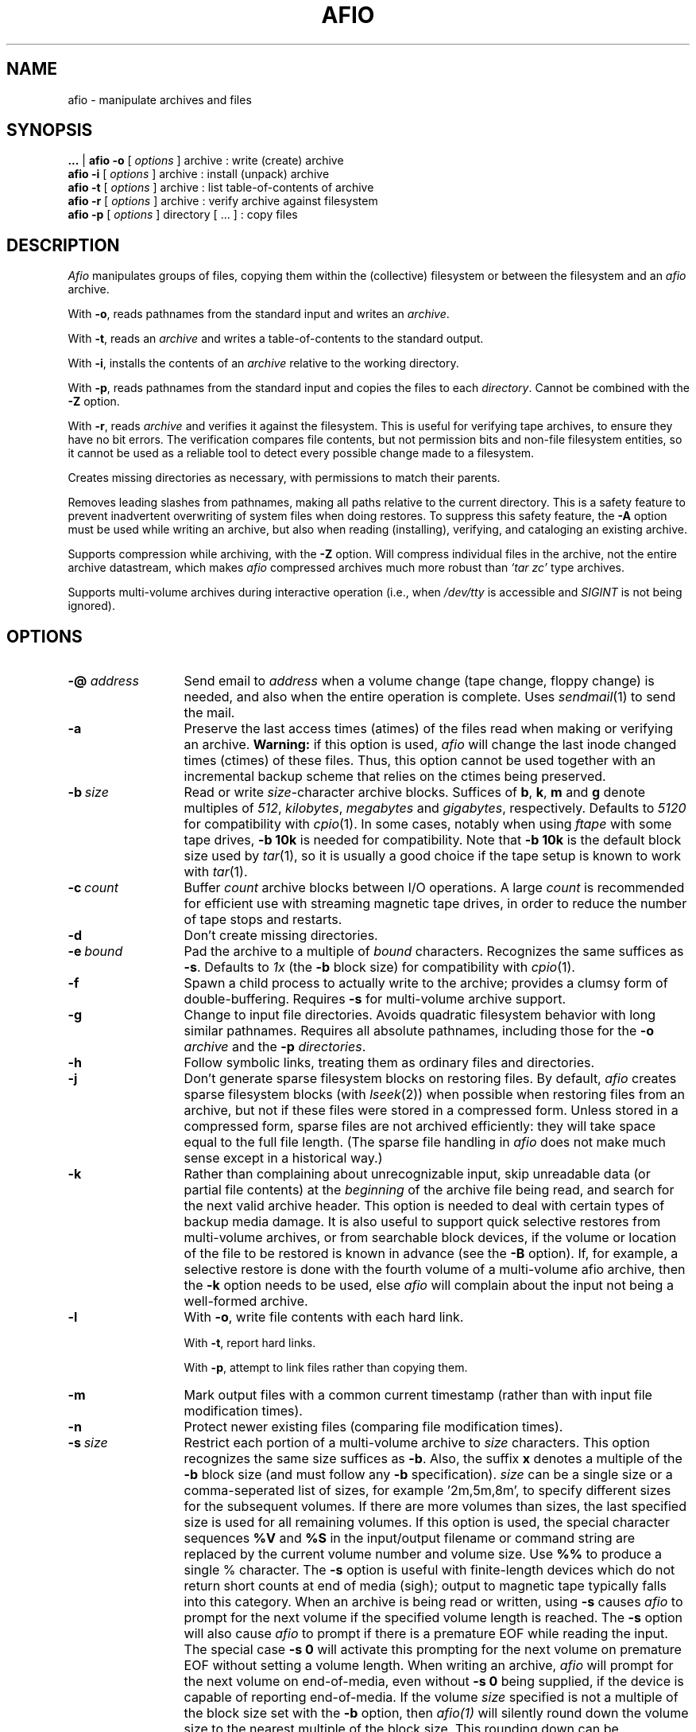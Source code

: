 'br
.TH AFIO 1
.SH NAME
afio \- manipulate archives and files
.SH SYNOPSIS
.B ...
|
.B afio \-o
[
.I options
] archive  : write (create) archive
.br
.B afio \-i
[
.I options
] archive  : install (unpack) archive
.br
.B afio \-t
[
.I options
] archive  : list table-of-contents of archive
.br
.B afio \-r
[
.I options
] archive  : verify archive against filesystem
.br
.B afio \-p
[
.I options
] directory [ ... ] : copy files
.PP
.SH DESCRIPTION
.I Afio
manipulates groups of files, copying them within the (collective)
filesystem or between the filesystem and an
.I afio
archive.
.PP
With
.BR \-o ,
reads pathnames from the standard input
and writes an
.IR archive .
.PP
With
.BR \-t ,
reads an
.I archive
and writes a table-of-contents to the standard output.
.PP
With
.BR \-i ,
installs the contents of an
.I archive
relative to the working directory.
.PP
With
.BR \-p ,
reads pathnames from the standard input
and copies the files to each
.IR directory .
Cannot be combined with the
.B \-Z
option.
.PP
With
.BR \-r ,
reads
.IR archive
and verifies it against the filesystem.  This is useful for verifying
tape archives, to ensure they have no bit errors.  The verification
compares file contents, but not permission bits and non-file
filesystem entities, so it cannot be used as a reliable tool to detect
every possible change made to a filesystem.
.PP
Creates missing directories as necessary, with permissions
to match their parents.
.PP
Removes leading slashes from pathnames,
making all paths relative to the current directory.
This is a safety feature to prevent inadvertent overwriting
of system files when doing restores.  To suppress this safety
feature, the
.BR \-A
option must be used while writing an archive, but also when
reading (installing), verifying, and cataloging an existing archive.
.PP
Supports compression while archiving, with the
.BR \-Z
option.  Will compress individual files in the archive, not the
entire archive datastream, which makes
.I afio
compressed archives much more robust than
.I `tar\ zc'
type archives.
.PP
Supports multi-volume archives during interactive operation
(i.e., when
.I /dev/tty
is accessible and
.I SIGINT
is not being ignored).
.PP
.SH OPTIONS
.TP 13
.BI "\-@ " address
Send email to
.I address
when a volume change (tape change, floppy change) is needed, and also when
the entire operation is complete.  Uses
.IR sendmail (1)
to send the mail.
.TP
.B \-a
Preserve the last access times (atimes) of the files read when
making or verifying an archive.
.B Warning:
if this option is used,
.I afio
will change the last inode changed times (ctimes) of these files.
Thus, this option cannot be used together with an incremental backup
scheme that relies on the ctimes being preserved.
.TP
.BI \-b "\ size"
Read or write
.IR size -character
archive blocks.
Suffices of
.BR b ,
.BR k ,
.B m
and
.B g
denote multiples of
.IR 512 ,
.IR kilobytes ,
.IR megabytes
and
.IR gigabytes ,
respectively.
Defaults to
.I 5120
for compatibility with
.IR cpio (1).
In some cases, notably when using
.I ftape
with some tape drives,
.B \-b 10k
is needed for compatibility.  Note that
.B \-b 10k
is the default block size used by
.IR tar (1),
so it is usually a good choice if the tape setup is known to work
with
.IR tar (1).
.TP
.BI \-c "\ count"
Buffer
.I count
archive blocks between I/O operations. A large
.I count
is recommended for efficient use with streaming magnetic tape drives, in
order to reduce the number of tape stops and restarts.
.TP
.B \-d
Don't create missing directories.
.TP
.BI \-e "\ bound"
Pad the archive to a multiple of
.I bound
characters.
Recognizes the same suffices as
.BR \-s .
Defaults to
.I 1x\^
(the
.B \-b
block size)
for compatibility with
.IR cpio (1).
.TP
.B \-f
Spawn a child process to actually write to the archive; provides
a clumsy form of double-buffering.
Requires
.B \-s
for multi-volume archive support.
.TP
.B \-g
Change to input file directories. Avoids quadratic filesystem
behavior with long similar pathnames. Requires all absolute
pathnames, including those for the
.B \-o
.I archive
and the
.B \-p
.IR directories .
.TP
.B \-h
Follow symbolic links, treating them as ordinary files and directories.
.TP
.B \-j
Don't generate sparse filesystem blocks on restoring files.
By default,
.I afio
creates sparse filesystem blocks (with
.IR lseek (2))
when possible when restoring files from an archive,
but not if these files were stored in a compressed form.   Unless stored in
a compressed form, sparse files are not archived efficiently:
they will take space equal to the full file length.
(The sparse file handling in
.I afio
does not make much sense except in a historical way.)
.TP
.B \-k
Rather
than complaining about unrecognizable input,
skip unreadable data (or partial file contents) at the
.I beginning
of the archive file being read, and search for the next valid archive header.
This option is needed to deal with certain types of backup media damage.
It is also useful to support quick
selective restores from multi-volume archives, or
from searchable block devices, if the volume or location of the file to be
restored is known in advance (see the
.B \-B
option).
If, for example, a selective restore is done with
the fourth volume of a multi-volume afio archive,
then the
.B \-k
option needs to be used, else
.I afio
will complain about the input not being a well-formed archive.
.TP
.B \-l
With
.BR \-o ,
write file contents with each hard link.
.sp
With
.BR \-t ,
report hard links.
.sp
With
.BR \-p ,
attempt to link files rather than copying them.
.TP
.B \-m
Mark output files with a common current timestamp
(rather than with input file modification times).
.TP
.B \-n
Protect newer existing files (comparing file modification times).
.TP
.BI \-s "\ size"
Restrict each portion of a multi-volume archive to
.I size
characters. This
option recognizes the same size suffices as
.BR \-b .
Also, the suffix
.B x
denotes a multiple of the
.B \-b
block size (and must follow any
.B \-b
specification).
.I size
can be a single size or a  comma-seperated list of sizes,
for example '2m,5m,8m', to specify different sizes for the
subsequent volumes.  If there are more volumes than sizes, the last
specified size is used for all remaining volumes.  
If this option is used, the special character sequences
.B %V
and 
.B %S
in the input/output filename or command string are replaced by the 
current volume number and volume size.  Use
.B %%
to produce a single % character. 
The
.B \-s
option is useful
with finite-length devices which do not return short
counts at end of media (sigh); output to magnetic tape typically
falls into this category.   When an archive is being read or written, using
.B \-s
causes
.I afio
to prompt for the next volume if the specified volume length is reached.
The
.B \-s
option will also cause
.I afio
to prompt if there is a premature EOF while reading the input.
The special case
.B \-s 0
will activate this prompting for the next volume on premature EOF without
setting a volume length.
When writing an archive,
.I afio
will prompt for the next volume on end-of-media, even without
.B \-s 0
being supplied, if the device is capable of reporting end-of-media.
If the volume
.I size
specified is not a multiple of the block size set with the
.B \-b
option, then
.I afio(1)
will silently round down the volume size to the nearest multiple of
the block size.  This rounding down can be suppressed using the
.B \-9
option: if
.B \-9
is used,
.I afio(1)
will write a small block of data, smaller than the
.B \-b
size, at the  end of the volume to completely fill it to the  specified
size.  Some devices are not able to handle such small block writes.
.TP
.B \-u
Report files with unseen links.
.TP
.B \-v
Verbose. Report pathnames (to stderr) as they are processed. When used with
.BR \-t ,
gives an
.I "ls \-l"
style report (including link information) to stdout instead.
When used twice
.RB ( \-vv )
with
.BR \-o ,
gives an
.I "ls \-l"
style report to stdout while writing the archive. (But this use of
.B \-vv
will not work if the archive is also being written to stdout.)
.TP
.BI \-w "\ filename"
Treats each line in
.I filename
as an
.B \-y
pattern, see
.BR \-y .
.TP
.B \-x
Retain file ownership and setuid/setgid permissions.
This is the default for the super-user; he may use
.B \-X
to override it.
.TP
.BI \-y "\ pattern"
Restrict processing of files to names matching shell wildcard pattern
.IR pattern .
Use this flag once for each pattern to be recognized.
With the possible exception of the presence of a leading slash, the
complete file name as appearing in the archive table-of-contents must
match the pattern, for example the file name 'etc/passwd' is matched
by the pattern '*passwd' but NOT by the pattern 'passwd'.  See
.B `man 7 glob'
for more information on shell wildcard pattern matching.
The only difference with shell wildcard pattern matching is that in
.I afio
the wildcards will also match '/' characters in file
names.  For example the pattern '/usr/src/*' will match the
file name '/usr/src/linux/Makefile', and any other file name
starting with '/usr/src'. Unless the
.B \-S
option is given, any leading slash in the pattern or the filename is
ignored when matching,
e.g.
.I /etc/passwd
will match
.IR etc/passwd .
Use
.B \-Y
to supply patterns which are
.I not
to be processed.
.B \-Y
overrides
.B \-y
if a filename matches both.
See also
.BR \-w\  and\  \-W .
See also the
.B \-7
option, which can be used to modify the meaning of
.BR \-y ", " \-Y ", " \-w ", and " \-W
when literal matching without wildcard processing is needed.
.B Note:
if
.I afio
was compiled without using the GNU fnmatch library, then the full
shell wildcard pattern syntax cannot be used,
and matching support is limited to patterns which are a full
literal file name and patterns which end in '*'.
.TP
.B \-z
Print execution statistics. This is meant for human consumption;
use by other programs is officially discouraged.
.TP
.B \-A
Do not turn absolute paths into relative paths. That is don't remove
the leading slash.  Applies to the path names written in an archive,
but also to the path names read out of an archive during read (install),
verify, and cataloging operations.
.TP
.B \-B
If the
.B \-v
option is used, prints the byte offset of the start of each file in
the archive.
If your tape drive can start reading at any position in an
archive, the output of
.B \-B
can be useful for doing quick selective restores.
.TP
.BI \-D "\ controlscript"
Set the control script name to
.IR controlscript ,
see the section on
.B control files
below.
.TP
.BI \-E "\ [+]filename" " | \-E CS | \-E CI"
While creating an archive with compressed files using the
.B \-Z
option, disable (attempts at) compression for files with
particular extensions.
This option can be used to speed up the creation of the archive, by
making
.I afio
avoid trying to use
.I gzip
on files that contain compressed data already.
By default, if no specific
.B \-E
option is given, all files with the extensions
'br the two START_ and END_ comments below are used by the makefile to create
'br the compiled-in defaults for the \-E option.
'br NOTE: the awk script called by in the makefile disregards all
'br FIRST words on each line below,
'br i.e. it disregards the .I typesetting commands and the word and.
'br so BE CAREFUL TO TAKE THIS INTO ACCOUNT if you edit the text below,
'br else the awk script might miss some extensions, or take some
'br common words you add as default extensions.
'br START_EXT_LIST
.I  .Z .z .gz .bz2 .tgz
.I  .arc .zip .rar .lzh .lha
.I  .uc2 .tpz .taz .tgz .rpm .zoo .deb
.I  .gif .jpeg .jpg .tif .tiff .png .pdf
.I .arj .avi .bgb .cab .cpn .hqx .jar
.I .mp3 .mpg .mpq .pic .pkz .psn .sit .ogg
and
.I .smk
'br END_EXT_LIST
will not be compressed.
Also by default, the file extension matching is case-insensitive (to do the
right thing with respect to MS-DOS based filesystems).
The
.BI \-E "\ filename"
form of this option will replace the default list of file extensions
by reading a new list of file extensions, separated by whitespace, from
.IR filename .
.I filename
may contain comments preceded by a #.  The extensions in
.I filename
should usually all start with a dot, but they do not need to start with a
dot, for example the extension 'tz' will match the file name 'hertz'.
The
.BI \-E "\ +filename"
form (with a + sign in front of
.IR filename )
can be
used to specify extensions in addition to the built-in
default list, instead of replacing the whole default list.
To make extension matching case-sensitive, add the special option form
.B \-E CS
to the command line.  The form
.B \-E CI
invokes the (default) case-insensitive comparison.
See also the
.B \-6
option, which offers an additional way to suppress compression.
.TP
.B \-F
This is a floppy disk,
.B \-s
is required.  Causes floppy writing in
.B O_SYNC
mode under Linux.  With kernel version 1.1.54 and above, this allows
.I afio
to detect some floppy errors while writing.
Uses shared memory if compiled in otherwise mallocs as needed (a 3b1
will not be able to malloc the needed memory w/o shared memory),
.I afio
assumes either way you can malloc/shmalloc a chunck of memory
the size of one disk. Examples: 795k: 3.5" (720k drive), 316k (360k drive)
.nf
At the end of each disk this message occurs:
 Ready for disk [#] on [output]
 (remove the disk when the light goes out)
 Type "go" (or "GO") when ready to proceed
 (or "quit" to abort):
.fi
.TP
.BI \-G "\ factor"
Specifies the
.IR gzip (1)
compression speed factor, used when compressing files with the
.B \-Z
option.
Factor 1 is the fastest with least compression, 9 is slowest with best
compression.
The default value is 6.  See also the
.IR gzip (1)
manual page.
If you have a slow machine or a fast backup medium, you may want to
specify a low value for
.I factor
to speed up the backup.  On large (>200k) files,
.B \-G 1
typically zips twice as fast as
.BR "\-G 6" ,
while still achieving a better result than
.IR compress "(1)."
The zip speed for small files is mainly determined by the invocation time
of
.I gzip
(1), see the
.B \-T
option.
.TP
.BI "\-H " promptscript
Specify a script to run, in stead of using the normal prompt, before
advancing to the next archive volume.  The script will be run with the
volume number, archive specification, and  the reason for changing to
the next volume as arguments.  The script
should exit with 0 for OK and 1 for abort, other exit codes will be
treated as fatal errors.
.I afio
executes the script by taking the
.I promptscript
string, appending the arguments, and then calling the shell to execute
the resulting command line.  This means that a general-purpose
prompt script can be supplied with additional arguments, via the
.I afio
command line, by using a
.B \-H
option value like
\-H "generic_promptscript additional_arg_1 additional_arg_2".\\
.TP
.B \-J
Try to continue after a media write error when doing a backup (normal
behavior is to abort with a fatal error).
.TP
.B \-K
Verify the output against what is in the memory copy of the disk (\-F required).
If the writing or verifying fails the following menu pops up
.nf
    [Writing/Verify] of disk [disk #] has FAILED!
	Enter 1 to RETRY this disk
	Enter 2 to REFORMAT this disk before a RETRY

	Enter quit to ABORT this backup
.fi
Currently,
.I afio
will not process the answers 1 and 2 in the right way.  The menu above
is only useful in that it signifies that something is wrong.
.TP
.BI "\-L " Log_file_path
Specify the name of the file to log errors and the final totals to.
.TP
.BI \-M "\ size
Specifies the maximum amount of memory to use for the temporary storage of
compression results when using the
.B \-Z
option. The default is
.B \-M 250m
(250 megabytes).  If the compressed version of a file is larger than
this (or if
.I afio
runs out of virtual memory),
.IR gzip (1)
is run twice of the file,
the first time to determine the length of the result, the second time
to get the compressed data itself.
.TP
.BI \-P "\ progname"
Use the program
.I progname
instead of the standard
.IR gzip (1)
for compression and decompression with the
.B \-Z
option. For example, use the options
.B \-Z \-P bzip2
to write and install archives using
.IR bzip2 (1)
compression.  If
.I progname
does not have command line options (\-c, \-d, and \-<number>) in the style of
.IR gzip (1)
then the
.B \-Q
option can be used to supply the right options.
The compression program used must have the property that, if the output
file size exceeds the value of the
.B \-M
option,
then when the compression program is run for a second time on the same input,
it must produce an output with exactly the same size.  (See also the
.B \-M
option description.)  The GnuPG
.RB ( gpg )
encryption program does not satisfy this lenght-preserving criterion unless
its built-in compression is disabled (see examples in the afio source script3/
directory).
See also the
.BR \-Q ,
.B \-U
and
.B \-3
options.
.TP
.BI \-Q "\ opt"
Pass the option
.I "opt"
to the compression or decompression program used with the
.B \-Z
option. For passing multiple options, use
.B \-Q
multiple times.  If no
.B \-Q
flag is present, the standard options are passed.  The standard
options are
.B \-c \-6
when the program is called for compression and
.B \-c \-d
when the program is called for decompression.  Use the special case
.B \-Q
""
if no options at all are to be passed to the program.
.TP
.BI \-R "\ Disk format command string"
This is the command that is run when you enter 2 to reformat the disk after
a failed verify.
The default (fdformat /dev/fd0H1440) can be changed
to a given system's default by editing the Makefile.
You are also prompted for formatting whenever a disk change
is requested.
.TP
.BI \-S
Do not ignore a leading slash in the pattern or the file name when matching
.B \-y
and
.B \-Y
patterns. See also
.BR \-A .
.TP
.BI \-T "\ threshold"
Only compress a file when using the
.B \-Z
option if its length is at least
.IR threshold .
The default is
.BR "\-T 0k" .
This is useful if you have a slow machine or a fast backup medium.
Specifying
.B "\-T 3k"
typically halves the number of invocations of
.IR gzip (1),
saving some 30% computation time, while creating an archive
that is only 5% longer.  The combination
.B \-T 8k \-G 1
typically saves 70% computation time and gives a 20% size increase.
The latter combination may be a good alternative to not using
.B \-Z
at all.  These figures of course depend heavily on the kind of files
in the archive and the processor - i/o speed ratio on your machine.
See also the
.B \-2
option.
.TP
.B \-U
If used with the
.B \-Z
option, forces compressed versions to be stored of all files, even if
the compressed versions are bigger than the original versions, and
disregarding any (default) values of the
.B \-T
and
.B \-2
options.  This is useful when the
.B \-P
and
.B \-Q
options are used to replace the compression program
.I gzip
with an encryption program in order to make an archive with encrypted files.
Due to internal limitations of
.IR afio ,
use of this flag forces the writing of file content with each hard
linked file, rather than only once for every set of hard linked files.
.B WARNING:
use of the \-U option
will also cause compression (or whatever operation the
.B \-P
option indicates) on files larger than 2 GB, if these
are present in the input.  Not all compression programs might handle
such huge files correctly (recent Linux versions of gzip, bzip2, and
gpg have all been tested and seem to work OK). If your setup is
obscure, some testing might be warranted.
.TP
.BI \-W "\ filename"
Treats each line in
.I filename
as an
.B \-Y
pattern, see
.BR \-Y .
.TP
.BI \-Y "\ pattern"
Do
.I not
process files whose names match shell wildcard pattern
.IR pattern .
See also
.BR "\-y " and " \-W" .
.TP
.B \-Z
Compress the files that go into the archive when creating an archive,
or uncompress them again when installing an archive.
.I afio \-Z
will compress each file in the archive individually, while keeping the archive
headers uncompressed.  Compared to
.I tar zc
style archives,
.I afio \-Z
archives are therefore much more fault-tolerant
against read errors on the backup medium.
When creating an archive with the
.I \-Z
option,
.I afio
will run
.I gzip
on each file encountered, and, if the result is smaller than the original,
store the compressed version of the file.
Requires
.IR gzip (1)
to be in your path.  Mainly to speed up
.I afio
operation, compression is not attempted on a file if:
1) the file is very small (see the
.B \-T
option),
2) the file is very large (see the
.B \-2
option),
3) the file has a certain extension, so it probably contains
compressed data already (see the
.B \-E
option),
4) the file pathname matches a certain pattern, as set by the
.B \-6
option,
5) the file has hard links (this due to an internal limitation of afio,
but this limitation does not apply if the
.B \-l
option is also used).
Regardless of the above, if the
.B \-U
option is used then the compression program is always run, and the
compressed result is always stored.
When installing an archive with compressed files, the
.B \-Z
option needs to be used in order to make afio automatically uncompress
the files that it compressed earlier.
The
.B \-P
option can be used to do the (un)compression with programs other than
.IR gzip ,
see the
.B \-P
(and
.B \-Q
and
.BR \-3 )
options in this manpage for details.
See also the
.BR \-G
option which provides yet another way to tune the compression process.
.TP
.B \-0
Use filenames terminated with '\\0' instead
of '\\n'. When used as follows:
.IR "find ... \-print0 | afio \-o \-0 ..." ,
it ensures that any input filename can be handled,
even a file name containing newlines.  When used as
.IR "afio \-t \-0 ... | ..." ,
this allows the table of contents output to be parsed unambiguosly
even if the filenames contain newlines.  The
.B \-0
option also affects the parsing of the files supplied by
.B "\-w file"
and
.B "\-W file"
options: if the option
.B \-0
precedes them in the command line then the pattern lines contained in the
.BR file s
should be terminated with '\\0' in stead of '\\n'.  A second use of
.B \-0
toggles the option. This can be useful when using multiple pattern files
or when combining with the
.B \-t
option.
.TP
.BI \-1 "\ warnings-to-ignore"
Control if
.IR afio (1)
should exit with a nonzero code after printing certain warning messages,
and if certain warning messages should be printed at all.
This option is sometimes useful when calling
.IR afio (1)
from inside a backup script or program.
.IR afio (1)
will exit with a nonzero code on encountering
various 'hard' errors, and also (with the default value of the
.B \-1
option) when it has printed
certain warning messages during execution.
.I warnings-to-ignore
is a list of letters which determines the behavior related to warning messages.
The default value for this option is
.BR "\-1 mc" .
For
.I afio
versions 2.4.3 and earlier, the default was
.BR "\-1 a" .
For
.I afio
versions 2.4.4 and 2.4.5, the default was
.BR "\-1 ''" .
The defined
.I warnings-to-ignore
letters are as follows.
.B a
is for for ignoring
.IR a ll
possible warnings on exit: if this letter is used,
the printing of a warning message will
never cause a nonzero exit code.
.B m
is for ignoring in the exit code any warning about
.IR m issing
files, which will be printed when, on
creating an archive, a file whose name was read from the standard
input is not found.
.B c
is for ignoring in the exit code the warning that the
archive being created will not be not fully compatible with
.IR c pio
or afio versions 2.4.7 or lower.
.B C
is the same as
.IR c ,
but in addition the warning message will not even be printed.
.B M
will suppress the printing of all warning messages asssociated with
.IR M ultivolume
archive handling, messages like "Output limit reached" and
"Continuing".
.B d
is for ignoring in the exit code any warnings about changed
files, which will be printed when, on creating an archive, a file that
is being archived changes while it is being written into the archive,
where the changing is detected by examining the file modification time
stamp.
.B r
is for ignoring certain warnings during the verify (\-r) operation.
If this letter is used, some verification errors that are
very probably due to changes in the filesystem, during or after
the backup was made,
are ignored in determining the exit code.
The two verification errors that are ignored are:
1) a file in the archive is no
longer present on the filesystem, and 2) the file contents in the
archive and on the filesystem are different, but the file lengths
or the file modification times are also different, so the
difference in contents is probably due to the file on the file
system having been changed.
.B n
is for ignoring in the exit code a particular class of
.IR n o-such-file
warnings: it ignores these warnings when they happen after the file has already
been successfully opened. This unusual warning situation can occur
when archiving files on Windows smbfs filesystems -- due to a Windows problem,
smbfs files with non-ASCII characters in their names
can sometimes be opened but not read.  When the
.B \-Z
option is used, the
.I n
letter function is (currently) only implemented for files with sizes
smaller than indicated by the
.B \-T
option, so in that case the
.B \-T
option is also needed for this letter to have any effect.
.TP
.BI "\-2 " maximum-file-size-to-compress
Do not compress any files which
are larger than this size when making a compressed archive
with the
.B \-Z
option. The default value is
.BR "\-2 200m"
(200 Megabytes). This maximum size cutoff lowers the risk that a major portion
of a large file
will be irrecoverable due to small media errors.   If a media error occurs
while reading a file that
.I afio
has stored in a compressed form, then
.I afio
and
.I gzip
will not be able to restore the entire remainder of that file.
This is usually an acceptable risk for small files. However for very
large files the risk of loosing a large amount of data because
of this effect will usually be too big.  The special case
.B "\-2 0"
eliminates any maximum size cutoff.
.TP
.BI "\-3 " filedescriptor-nr
Rewind the filedescriptor before invoking the (un)compression program
if using the
.B \-Z
option. This
is useful when the
.B \-P
and
.B \-Q
options are used to replace the compression program
.I gzip
with some types of encryption programs in order to make or read an archive
with encrypted files.  The rewinding is needed to interface
correctly with some encryption programs that read their key from an open
filedescriptor.  If the
.B \-P
program name matches 'pgp' or 'gpg', then the
.B \-3
option
.I must
be used to avoid
.IR afio (1)
reporting an error.  Use the special case
.B "\-3 0"
to suppress the error message without rewinding any file descriptor.
The
.B "\-3 0"
option may also be needed to successfully read back encrypted archives
made with
.I afio
version 2.4.5 and older.
.TP
.B \-4
(Deprecated, the intended effect of this option is now
archived by default as long as the
.B \-5
option is not used.  This option could still be useful for compatibility
with machines running an older version of
.IR afio .)
Write archive with the `extended ASCII' format headers which use 4-byte
inode numbers.  Archives using the extended ASCII format headers
are
.B not
compatible with any other archiver.  This option was useful for reliably
creating and restoring sets of files with many internal
hard links, for example a news spool.
.TP
.B \-5
Refuse to create an archive that is incompatible with
.IR cpio (1).
If this option is used,
.I afio
will never write any `large ASCII' file headers that are incompatible with
.IR cpio (1),
but fail with an error code instead.
See the ARCHIVE PORTABILITY section above for more information on the
use of `large ASCII' file headers.
.TP
.B \-6 "\ filename"
While creating an archive with compressed files using the
.B \-Z
option, disable (attempts at) compression for files that match
particular shell patterns.
This option can be used to speed up the creation of the archive, by
making
.I afio
avoid trying to use
.I gzip
on files that contain compressed data already.
Reads shell wildcard patterns from
.IR filename ,
treating each line in the file as a pattern.
Files whose names match these patterns are not to be compressed when using the
.B \-Z
option.  Pattern matching is done in exactly the same way as described for
the
.B \-y
option.  See also the
.B \-E
option: the (default) settings of the
.B \-E
option will further restrict compression attempts.
The
.B \-E
option controls compression attempts based on file extensions;
the
.B \-6
option is mainly intended as a method for excluding all
files in certain subdirectory trees from compression..
.TP
.B \-7
Switch between shell wildcard pattern matching and exact name matching (without interpreting any wildcard characters) for the patterns supplied in the
.BR \-y ", " \-Y ", " \-w ", and " \-W
options.  If the
.B \-7
option is used in front of any option
.BR \-y ", " \-Y ", " \-w ", or " \-W ,
then the patterns supplied in these options are not intrerpreted as
wildcard patterns, but as character strings that must match exactly
to the file name, except possibly in leading slashes.
This option can be useful for handling the exceptional cases where file
names in the archive, or the names of files to be archived, contain
wildcard characters themselves.  For example,
.I find /tmp \-print0 | afio \-ov \-Y '*.jpg' \-7 \-Y '/tmp/a[12]*4' \-0 archive
can be used to archive files all files under /tmp, even files with a '\\n' character in the name, except for .jpg files and the file with the exact name
.IR /tmp/a[12]*4 .
A second use of
.B \-7
toggles the matching for subsequently occuring
.BR \-y ", " \-Y ", " \-w ", and " \-W
back to shell wildcard pattern matching.
.TP
.BI \-8 "\ mode"
Control behavior regarding symlinks. If
.B mode
is
.IR none ,
all symlinks are included in the archive or extracted from it, respectively.
The value
.IR all
will cause all symlinks to be skipped.
If set to
.IR absolute ,
only symlinks pointing to an absolute path will be ignored and the rest is
processed normally.
.TP
.B \-9
Do not round down any
.B \-s
volume sizes to the nearest
.B \-b
block size.  See the
.B \-s
option.
.PP
.SH ARCHIVE PORTABILITY
.I afio
archives are portable between different types of UNIX systems,
as they contain only ASCII-formatted
header information.
.PP
Except in special cases discussed below,
.I afio
will create archives with the same format as ASCII
.IR cpio (1)
archives.
Therefore
.IR cpio (1)
can usually be used to restore an
.I afio
archive in the case that
.I afio
is not available on a system. (With most
.I cpio
versions, to unpack an ASCII format archive, use
.IR "cpio \-c" ,
and for GNU
.IR cpio (1)
use
.IR "cpio \-H odc" .)
When unpacking with
.IR cpio ,
any compressed files inside an
.I "afio \-Z"
archive are not uncompressed by
.IR cpio ,
but will be created on the file system as compressed files with a .z
extension.
.PP
Unfortunately, the ASCII cpio archive format cannot represent some
files and file properties that can be present in a modern UNIX filesystem.
If afio creates an
archive with such things, then it uses an afio-specific 'large ASCII' header
for the files concerned.
Archives with large ASCII headers cannot be unpacked completely by
.I cpio
or
.I afio
versions before 2.4.8.
.PP
When creating an archive, the `large ASCII' header is used by
.I afio
to cover the following situations:
.RS 3
.TP 3
.B o
A file has a size larger than 2 GB
.TP
.B o
The archive contains more than 64K files which have hard links
.TP
.B o
A file, directory, or special file has a UID or GID value
larger than 65535.
.RE
.PP
The
.BR \-5
option can be used to always preserve
.I cpio
compatibility, it will cause
.I afio
to fail rather than produce an incompatible archive in the cases above.
.PP
Archives made using the (deprecated)
.BR \-4
option are also
.BR not
compatible with
.IR cpio ,
but they are compatible with
.I afio
versions 2.4.4 and later.
.PP
.SH ARCHIVE FILE FORMAT
An
.I afio
archive file has a simple format. The archive starts with
a file header for the first file,
followed by the contents of the first file (which will either
be the exact contents byte-for-byte,
or the exact contents in some compressed format).
The data of the first file is immediately followed by
the file header of the second file,
and so on.  At the end, there is a special `end of archive' header, usually
followed by some padding bytes.
.PP
A multi-volume
.I afio
archive is simply a normal archive split up into multiple parts. There
are no special volume-level data headers.  This means that that
volumes can be split and merged by external programs, as long as the
data stays in the correct order.  It also implies that the contents of
a single file can cross volume boundaries.
Selective restores of files at known volume locations can be done
by feeding only the needed volumes to
.IR afio ,
provided that the
.B \-k
option is used.
.PP
The contents of hard linked files are (unless the
.B \-l
option is used) only stored once in the archive.
The file headers for the second, third, and later occurrence of a hard
linked file have no data after them.  This makes selective
restores of hard-liked files difficult:
if later occurrences are to be restored correctly,
the first occurrence always needs to be selected too.
.PP
.SH NOTES
Special-case archive names:
.RS 3
.TP 3
.B o
Specify
.I \-
to read or write the standard input or output, respectively.
This disables multi-volume archive handling.
.TP
.B o
Prefix a command string to be executed with an exclamation mark
.RI ( ! ).
The command is executed once for each archive volume,
with its standard input or output piped to
.IR afio .
It is expected to produce a zero exit code when all is well.
.TP
.B o
Use
.I system:file
to access an archive in
.I file
on
.IR system .
This is really just a special case of pipelining.
It requires a 4.2BSD-style remote shell
.RI ( rsh (1C))
and a remote copy of
.IR afio .
.TP
.B o
A more elaborate case of the above is
.I [user@]host[%rsh][=afio]:file
where the optional
.I user@
component specifies the user name on the remote host, the optional
.I %rsh
specifies the (local) name of the remote shell command to use,
and the optional
.I =afio
specifies the name of the remote copy of the afio command.
.TP
.B o
Anything else specifies a local file or device.
An output file will be created if it does not already exist.
.TP
.B o
When the 
.B \-s
option is used to invoke multi-volume archive processing, any 
.B %V
in the file/device name or command string is subsisuted by the current
volume number, and any 
.B %S
by the current volume size. Use
.B %%
to produce a single % character.
.RE
.PP
Recognizes obsolete binary
.IR cpio (1)
archives (including those from machines with reversed byte order),
but cannot write them.
.PP
Recovers from archive corruption by searching for a valid magic
number. This is rather simplistic, but, much like a disassembler,
almost always works.
.PP
Optimizes pathnames with respect to the current and parent
directories. For example,
.I ./src/sh/../misc/afio.c
becomes
.IR src/misc/afio.c .
.SH CONTROL FILES
.I Afio
archives can contain so-called control files.  Unlike normal archive
entries, a control file in not unpacked to the filesystem.  A control
file has a
.I label
and some
.IR data .
When
.I afio
encounters a control file in the archive it is reading, it will feed the
.I label
and
.I data
to a so-called control script.  The control script is supplied by
the user.  It can perform special actions based on the
.I label
and
.I data
it receives from
.IR afio .
.PP
.B Control file labels.
The control file mechanism can be used for many things.  Examples are
putting archive descriptions at the beginning of the archive and
embedding lists of files to move before unpacking the rest or the
archive.
.PP
To distinguish between different uses, the
.I label
of a control file should indicate the program that made the control
file and the purpose of the control file data.  It should have the
form
.PP
.nf
   programname.kindofdata
.fi
.PP
where
.I programname
is the name of the backup program that generated the control file, and
.I kindofdata
is the meaning of the control file data.  Some examples are
.PP
.nf
   tbackup.movelist  tbackup.updatescript
   blebberfiler.archivecontents
   backup_script_of_Joe_User.archivedescription
.fi
.PP
The user-supplied control script should look at the label to decide
what to do with the control data.  This way, control files with
unknown labels can be ignored, and afio archives maintain some degree
of portability between different programs that restore or index them.
.PP
Control file labels that are intended to be portable between different
backup programs could be defined in the future.
.PP
.B Making control files.
When making an archive, afio reads a stream containing the names of the
files (directories, ...) to put in the archive.  This stream may also
contain `control file generators', which are lines with the following
format:
.PP
.nf
    //--sourcename label
.fi
.PP
Here, the //-- sequence signals that a control file is to be made,
.I sourcename
is the path to a file containing the control file data, and
.I label
is the control file label.  The
.I sourcename
must be a regular file or a symlink to a regular file.
.PP
A control file will show up as
.PP
.nf
   //--CONTROL_FILE/label
.fi
.PP
in an archive listing, where
.I label
is the control file label.
.PP
.B Control scripts.
A control script is supplied to afio with the
.PP
.BI "  \-D " controlscript
.PP
command line option.  The
.I controlscript
must be an executable program.  The script is
run whenever
.I afio
encounters a control file while doing a
.B \-i \-t
or
.B \-r
operation.  Afio will supply the control file
.I label
as an argument to the script.  The script should read the control file
.I data
from its standard input.  If the script exits with a non-zero exit
status,
.I afio
will issue a warning message.
.PP
If a control file is encountered and no
.B \-D
option is given,
.I afio
will issue a warning message.  To suppress the warning message and
ignore all control scripts,
.B \-D
""
can be used.
.PP
An example of a control script is
.PP
.nf
  #!/bin/sh
  if [ $1 = "afio_example.headertext" ]; then
    #the headertext control file is supposed to be packed as the first
    #entry of the archive
    echo Archive header:
    cat -
    echo Unpack this archive? y/n
    #stdout is still connected to the tty, read the reply from stdout
    read yn <&1
    if [ "$yn" = n ]; then
      #abort
      kill $PPID
    fi
  else
    echo Ignoring unknown control file.
    cat - >/dev/null
  fi
.fi
.PP
.I Afio
never compresses the control file data when storing it in an archive,
even when the
.B \-Z
option is used.  When a control file is encountered by
.I cpio(1)
or an
.I afio
with a version number below 2.4.1, the data will be unpacked to the
filesystem, and named
.I CONTROL_FILE/label
where
.I label
is the control file label.
.SH BUGS
There are too many options.
.PP
Restricts pathnames to 1023 characters,
and 255 meaningful elements (where each element is a pathname
component separated by a /).
.PP
Does not use the same default block size as
.IR tar (1).
.IR tar (1)
uses 10 KB,
.I afio
uses 5 KB by default. Some tape drives only work with a 10 KB block size,
in that case the
.I afio
option
.B \-b 10k
is needed to make the tape work.
.PP
There is no sequence information within multi-volume archives.
Input sequence errors generally masquerade as data corruption.
A solution would probably be mutually exclusive with
.IR cpio (1)
compatibility.
.PP
Degenerate uses of symbolic links are mangled by pathname optimization.
For example, assuming that "usr.src" is a symbolic link to "/usr/src",
the pathname "usr.src/../bin/cu" is mis-optimized into "bin/cu" (rather
than "/usr/bin/cu").
.PP
The
.I afio
code for handling floppies
.RB ( \-F
and
.BR \-f " and " \-K
options) has buggy error handling.
.I afio
does not allow  one to retry a failed floppy write on a different floppy,
and it cannot recover from a verify error.
If the floppy handling code is used and write or verify errors do occur,
it is best to restart
.I afio
completely.
Making backups to floppies should really be done with a more specialised
backup program that wraps
.IR afio .
.PP
The Linux floppy drivers below kernel version 1.1.54 do not
allow
.I afio
to find out about floppy write errors while writing.  If you
are running a kernel below 1.1.54,
.I afio
will happily fail to write to
(say) a write protected disk and not report anything wrong!  The only
way to find out about write errors in this case is by watching the
kernel messages, or by switching on the verify
.RB ( \-K )
option.
.PP
The remote archive facilites (host:/file archive names) have not been
exhaustively tested. These facilities have seen a lot of real-life use
though.  However, there may be bugs in the code for error handling and
error reporting with remote archives.
.PP
An archive created with a command like
.I "'find /usr/src/linux \-print | afio \-o ...'"
will not contain the ownership and permissions of the
.I /usr
and
.I /usr/src
directories. If these directories are missing when restoring the archive,
.I afio
will recreate them with some default ownership and permissions.
.PP
Afio can not restore time stamps on symlinks.  Also,
on operating systems without an
.IR lchown (2)
system call, afio can not restore owner/group
information on symlinks. (Linux has lchown since kernel version 2.1.86.)
.PP
Afio tries to restore modification time stamps of directories in the
archive correctly.  However, if it exits prematurely, then the
modification times will not be restored correctly.
.PP
A restore using decompression will fail if the
.I gzip
binary used by
.I afio
is overwritten, by
.I afio
or by another program, during the restore.  The restore will also fail if
any shared libraries needed to start
.I gzip
are overwritten during the restore.
.I afio
should not normally be used to overwrite the system files on a running
system.  If it is used in this way, a flag like
.I \-Y /bin/gzip
can often be added to prevent failure.
.PP
The
.B \-r
option verifies the file contents of the files in the archive
against the files on the filesystem, but does not cross-check details
like permission bits on files, nor does it cross-check that archived
directories or other non-file entities still exist on the filesystem.
.PP
There are several problems with archiving hard links.
1) Due to internal limitations, files with hard links cannot be stored
in compressed form, unless the
.B \-l
or
.B \-U
options are used which force each hard linked file to be stored separately.
2) Archives which contain hard links and which were
made with older (pre-2.4.8) versions of
.I afio
or with
.I cpio
can not always be correctly unpacked.  This is really a problem in the
archives and not in the current version of
.IR afio .
The risk of incorrect unpacking will be greater if the number of files
or hard links in the archives is larger.
3) In a selective restore, if the selection predicates do not select
the first copy of a file with archive-internal hard links, then all
subsequent copies, if selected, will not be correctly restored.  4)
Unless the
.B \-4
option is used, the inode number fields in the archive headers for
files with hard links of the archive will sometimes not contain the
actual (least significant 16 bits of) the inode number of the original
file.
.PP
Some Linux kernels no not allow one to create a hard link to a symbolic link.
.I afio
will try to re-create such hard links when unpacking an archive,
but might fail due to kernel restrictions.
.PP
Due to internal limitations of
.IR afio ,
the use of the
.B \-U
option forces the writing of file content with each hard linked file,
rather than only once for every set of hard linked files.
.PP
When it is run without super-user privileges,
.I afio
is not able to unpack a file into a directory for which it has no write
permissions, even if it just created that directory itself.  This can be a
problem when trying to restore directory structures
created by some source code control tools like RCS.
.PP
When block or character device files are packed into an archive on one
operating system (e.g. Linux) and unpacked on another operating
system, which uses different sizes for the major and minor device
number data types (e.g. Solaris), the major and minor numbers of the
device files will not be restored correctly.  This can be a problem if
the operating systems share a cross-mounted filesystem.  A workaround
is to use
.IR tar (1)
for the device files.
.PP
.SH "EXAMPLES"
Create an archive with compressed files:
.br
.I "find .... | afio \-o \-v \-Z /dev/fd0H1440"
.PP
Install (unpack) an archive with compressed files:
.br
.I "afio \-i \-v \-Z archive"
.PP
Install (unpack) an archive with compressed files, protecting newer existing
files:
.br
.I "afio \-i \-v \-Z \-n archive"
.PP
Create an archive with compressed files on floppy disks:
.br
.I "find .... | afio \-o \-v \-s 1440k \-F \-Z /dev/fd0H1440"
.PP
Create an archive with all file contents encrypted by pgp:
.br
.I "export PGPPASSFD=3"
.br
.I "find .... | afio \-ovz \-Z \-U \-P pgp \-Q \-fc \-Q +verbose=0 \-3 3 archive 3<passphrasefile"
.PP
Create an archive on recordable CDs using the
.I cdrecord
utility to write each CD:
.br
.I "find .... | afio \-o \-b 2048 \-s325000x \-v '!cdrecord .... \-'"
.PP
Extract a single named file from an archive on /dev/tape:
.br
.I "afio \-i \-v \-Z \-y /home/me/thedir/thefile /dev/tape"
.br
(If these do not exist yet,
.I afio
will also create the enclosing directories
.I "home/me/myfiledir"
under current working directory.)
.PP
Extract files matching a pattern from an archive on /dev/tape:
.br
.I afio \-i \-v \-Z \-y '/home/me/*' /dev/tape
.br
(If these do not exist yet,
.I afio
will also create the enclosing directories
.I "home/me"
under current working directory.)
.PP
If your filesystem cannot handle files larger than 2GB, but you want
to make an archive on that filesystem that is larger than 2GB,
you use the following trick to split the archive into multiple
files of each 1 GB:
.br
.I find /home | afio \-o ... \- | split \-b1024m \- archive.
.br
the files will be called archive.aa, archive.ab, etc.  You can restore
the whole archive using:
.br
.I cat archive.* | afio \-i ... \-
.br
The wildcard expansion by the shell will ensure that
.I cat
will read the parts in the right (alphabetic) order.
.PP
.SH "SEE ALSO"
cpio(1), find(1), tar(1), compress(1), gzip(1).
.SH WEB SITE AND INTERNET RESOURCES
The afio home page is at 
http://members.chello.nl/~k.holtman/afio.html
.br
See the home page for information on submitting questions, bug
reports, patches, etc.
.br
.SH AUTHORS
Mark Brukhartz
.br
Jeff Buhrt
.br
Dave Gymer
.br
Andrew Stevens
.br
Koen Holtman
.B (current maintainer)
.I koen.holtman@ieee.org
.br
Anders Baekgaard
.br
Too many other people to list here have contributed code, patches, ideas,
and bug reports.  Many of these are mentioned in the HISTORY
file that is included with the sources.
.
